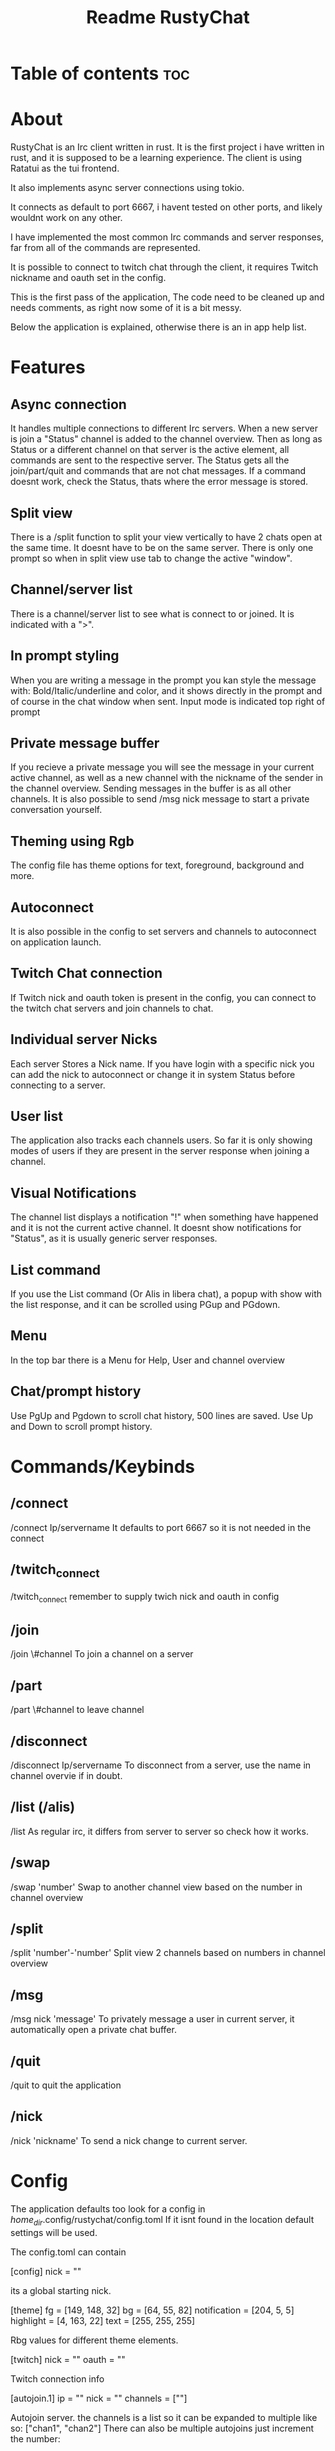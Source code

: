 #+title: Readme RustyChat

* Table of contents :toc:

* About
RustyChat is an Irc client written in rust.
It is the first project i have written in rust, and it is supposed to be a learning experience.
The client is using Ratatui as the tui frontend.

It also implements async server connections using tokio.

It connects as default to port 6667, i havent tested on other ports, and likely wouldnt work on any other.

I have implemented the most common Irc commands and server responses, far from all of the commands are represented.

It is possible to connect to twitch chat through the client, it requires Twitch nickname and oauth set in the config.

This is the first pass of the application, The code need to be cleaned up and needs comments, as right now some of it is
a bit messy.

Below the application is explained, otherwise there is an in app help list.

* Features

** Async connection
It handles multiple connections to different Irc servers.
When a new server is join a "Status" channel is added to the channel overview.
Then as long as Status or a different channel on that server is the active element, all commands
are sent to the respective server.
The Status gets all the join/part/quit and commands that are not chat messages.
If a command doesnt work, check the Status, thats where the error message is stored.

** Split view
There is a /split function to split your view vertically to have 2 chats open at the same time.
It doesnt have to be on the same server.
There is only one prompt so when in split view use tab to change the active "window".
[[/Images/split.png]]

** Channel/server list
There is a channel/server list to see what is connect to or joined.
It is indicated with a ">".
[[/Images/channels.png]]

** In prompt styling
When you are writing a message in the prompt you kan style the message with: Bold/Italic/underline and color,
and it shows directly in the prompt and of course in the chat window when sent.
Input mode is indicated top right of prompt
[[/Images/input.png]]

** Private message buffer
If you recieve a private message you will see the message in your current active channel, as well as a new channel with the nickname of the sender
in the channel overview. Sending messages in the buffer is as all other channels.
It is also possible to send /msg nick message to start a private conversation yourself.

** Theming using Rgb
The config file has theme options for text, foreground, background and more.

** Autoconnect
It is also possible in the config to set servers and channels to autoconnect on application launch.

** Twitch Chat connection
If Twitch nick and oauth token is present in the config, you can connect to the twitch chat servers and join channels to chat.

** Individual server Nicks
Each server Stores a Nick name. If you have login with a specific nick you can add the nick to autoconnect or change it in system Status before connecting to a server.

** User list
The application also tracks each channels users. So far it is only showing modes of users if they are present in the server response when joining a channel.

** Visual Notifications
The channel list displays a notification "!" when something have happened and it is not the current active channel.
It doesnt show notifications for "Status", as it is usually generic server responses.
[[/Images/notification.png]]

** List command
If you use the List command (Or Alis in libera chat), a popup with show with the list response, and it can be scrolled using PGup and PGdown.
[[/Images/list.png]]

** Menu
In the top bar there is a Menu for Help, User and channel overview
[[/Images/menu.png]]

** Chat/prompt history
Use PgUp and Pgdown to scroll chat history, 500 lines are saved.
Use Up and Down to scroll prompt history.

* Commands/Keybinds

** /connect
/connect Ip/servername
It defaults to port 6667 so it is not needed in the connect

** /twitch_connect
/twitch_connect
remember to supply twich nick and oauth in config

** /join
/join \#channel
To join a channel on a server

** /part
/part \#channel
to leave channel

** /disconnect
/disconnect Ip/servername
To disconnect from a server, use the name in channel overvie if in doubt.

** /list (/alis)
/list
As regular irc, it differs from server to server so check how it works.

** /swap
/swap 'number'
Swap to another channel view based on the number in channel overview

** /split
/split 'number'-'number'
Split view 2 channels based on numbers in channel overview

** /msg
/msg nick 'message'
To privately message a user in current server, it automatically open a private chat buffer.

** /quit
/quit
to quit the application

** /nick
/nick 'nickname'
To send a nick change to current server.

* Config

The application defaults too look for a config in /home_dir/.config/rustychat/config.toml
If it isnt found in the location default settings will be used.

The config.toml can contain

[config]
nick = ""

its a global starting nick.

[theme]
fg = [149, 148, 32]
bg = [64, 55, 82]
notification = [204, 5, 5]
highlight = [4, 163, 22]
text = [255, 255, 255]

Rbg values for different theme elements.

[twitch]
nick = ""
oauth = ""

Twitch connection info

[autojoin.1]
ip = ""
nick = ""
channels = [""]

Autojoin server. the channels is a list so it can be expanded to multiple like so:
["chan1", "chan2"]
There can also be multiple autojoins just increment the number:

[autojoin.2]
ip = ""
nick = ""
channels = [""]
